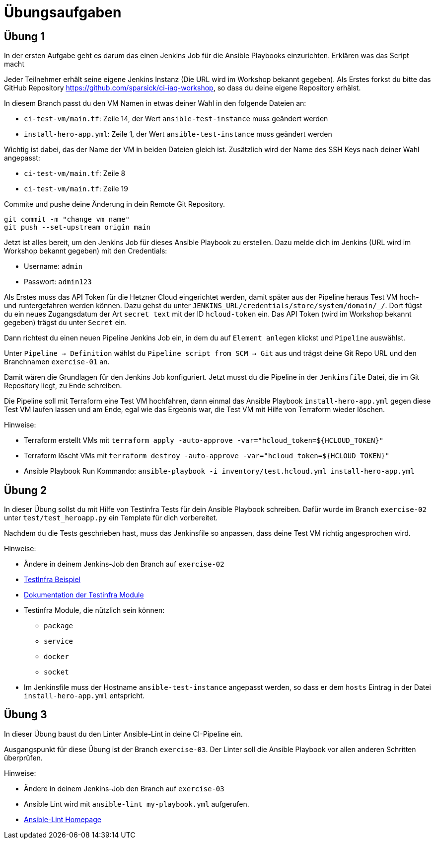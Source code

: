 = Übungsaufgaben
:source-highlighter: pygments
:pygments-style: emacs
:icons: font


== Übung 1
In der ersten Aufgabe geht es darum das einen Jenkins Job für die Ansible Playbooks einzurichten.
Erklären was das Script macht


Jeder Teilnehmer erhält seine eigene Jenkins Instanz (Die URL wird im Workshop bekannt gegeben).
Als Erstes forkst du bitte das GitHub Repository https://github.com/sparsick/ci-iaq-workshop, so dass du deine eigene Repository erhälst.

In diesem Branch passt du den VM Namen in etwas deiner Wahl in den folgende Dateien an:

* `ci-test-vm/main.tf`: Zeile 14, der Wert `ansible-test-instance` muss geändert werden
* `install-hero-app.yml`: Zeile 1, der Wert `ansible-test-instance` muss geändert werden

Wichtig ist dabei, das der Name der VM in beiden Dateien gleich ist.
Zusätzlich wird der Name des SSH Keys nach deiner Wahl angepasst:

* `ci-test-vm/main.tf`: Zeile 8
* `ci-test-vm/main.tf`: Zeile 19

Commite und pushe deine Änderung in dein Remote Git Repository.

[source,shell]
----
git commit -m "change vm name"
git push --set-upstream origin main
----

Jetzt ist alles bereit, um den Jenkins Job für dieses Ansible Playbook zu erstellen.
Dazu melde dich im Jenkins (URL wird im Workshop bekannt gegeben) mit den Credentials:

- Username: `admin`
- Passwort: `admin123`

Als Erstes muss das API Token für die Hetzner Cloud eingerichtet werden, damit später aus der Pipeline heraus Test VM hoch- und runtergefahren werden können.
Dazu gehst du unter `JENKINS_URL/credentials/store/system/domain/_/`.
Dort fügst du ein neues Zugangsdatum  der Art `secret text` mit der ID `hcloud-token` ein.
Das API Token (wird im Workshop bekannt gegeben) trägst du unter `Secret` ein.

Dann richtest du einen neuen Pipeline Jenkins Job ein, in dem du auf `Element anlegen` klickst und `Pipeline` auswählst.

Unter `Pipeline -> Definition` wählst du `Pipeline script from SCM -> Git` aus und trägst deine Git Repo URL und den Branchnamen `exercise-01` an.

Damit wären die Grundlagen für den Jenkins Job konfiguriert.
Jetzt musst du die Pipeline in der `Jenkinsfile` Datei, die im Git Repository liegt, zu Ende schreiben.

Die Pipeline soll mit Terraform eine Test VM hochfahren, dann einmal das Ansible Playbook `install-hero-app.yml` gegen diese Test VM laufen lassen und am Ende, egal wie das Ergebnis war, die Test VM mit Hilfe von Terraform wieder löschen.

Hinweise:

- Terraform erstellt VMs mit `terraform apply -auto-approve -var="hcloud_token=${HCLOUD_TOKEN}"`
- Terraform löscht VMs mit `terraform destroy -auto-approve -var="hcloud_token=${HCLOUD_TOKEN}"`
- Ansible Playbook Run Kommando: `ansible-playbook -i inventory/test.hcloud.yml install-hero-app.yml`

== Übung 2
In dieser Übung sollst du mit Hilfe von Testinfra Tests für dein Ansible Playbook schreiben.
Dafür wurde im Branch `exercise-02` unter `test/test_heroapp.py` ein Template für dich vorbereitet.

Nachdem du die Tests geschrieben hast, muss das Jenkinsfile so anpassen, dass deine Test VM richtig angesprochen wird.

Hinweise:

* Ändere in deinem Jenkins-Job den Branch auf `exercise-02`
* https://testinfra.readthedocs.io/en/latest[TestInfra Beispiel]
* https://testinfra.readthedocs.io/en/latest/modules.html[Dokumentation der Testinfra Module]
* Testinfra Module, die nützlich sein können:
** `package`
** `service`
** `docker`
** `socket`
* Im Jenkinsfile muss der Hostname `ansible-test-instance`  angepasst werden, so dass er dem `hosts` Eintrag in der Datei `install-hero-app.yml` entspricht.


== Übung 3
In dieser Übung baust du den Linter Ansible-Lint in deine CI-Pipeline ein.

Ausgangspunkt für diese Übung ist der Branch `exercise-03`.
Der Linter soll die Ansible Playbook vor allen anderen Schritten überprüfen.

Hinweise:

* Ändere in deinem Jenkins-Job den Branch auf `exercise-03`
* Ansible Lint wird mit `ansible-lint my-playbook.yml` aufgerufen.
* https://ansible-lint.readthedocs.io/en/latest/[Ansible-Lint Homepage]
